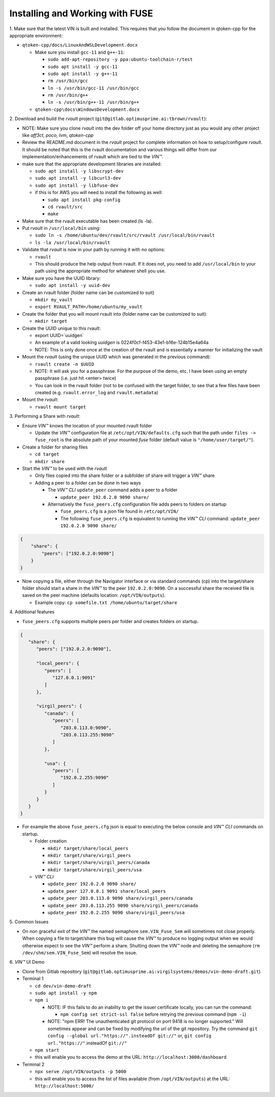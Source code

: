 
**************************************
Installing and Working with FUSE
**************************************

\1\. Make sure that the latest VIN is built and installed.  This requires that you follow the document in qtoken-cpp for the appropriate environment:

* ``qtoken-cpp/docs/LinuxAndWSLDevelopment.docx``
    
  * Make sure you install ``gcc-11`` and ``g++-11``:
    
    * ``sudo add-apt-repository -y ppa:ubuntu-toolchain-r/test``
    * ``sudo apt install -y gcc-11``
    * ``sudo apt install -y g++-11``
    * ``rm /usr/bin/gcc``
    * ``ln -s /usr/bin/gcc-11 /usr/bin/gcc``
    * ``rm /usr/bin/g++``
    * ``ln -s /usr/bin/g++-11 /usr/bin/g++``
    
  * ``qtoken-cpp\docs\WindowsDevelopment.docx``

\2\. Download and build the *rvault* project (``git@gitlab.optimusprime.ai:tbrown/rvault``):

* NOTE: Make sure you clone *rvault* into the dev folder off your home directory just as you would any other project like *aff3ct*, *poco*, *lvm*, *qtoken-cpp*
* Review the README.md document in the *rvault* project for complete information on how to setup/configure *rvault*.  It should be noted that this is the rvault documentation and various things will differ from our implementation/enhancements of rvault which are tied to the *VIN™*.
* make sure that the appropriate development libraries are installed:
   
  * ``sudo apt install -y libscrypt-dev``
  * ``sudo apt install -y libcurl3-dev``
  * ``sudo apt install -y libfuse-dev``
  * if this is for AWS you will need to install the following as well:
       
    * ``sudo apt install pkg-config``
    * ``cd rvault/src``
    * ``make``

* Make sure that the rvault executable has been created (ls -la).
* Put *rvault* in ``/usr/local/bin`` using:

  * ``sudo ln -s /home/ubuntu/dev/rvault/src/rvault /usr/local/bin/rvault``
  * ``ls -la /usr/local/bin/rvault``

* Validate that *rvault* is now in your path by running it with no options:

  * ``rvault``
  * This should produce the help output from rvault.  If it does not, you need to add ``/usr/local/bin`` to your path using the appropriate method for whatever shell you use.

* Make sure you have the UUID library:
  
  * ``sudo apt install -y uuid-dev``

* Create an rvault folder (folder name can be customized to suit)
  
  * ``mkdir my_vault``
  * ``export RVAULT_PATH=/home/ubuntu/my_vault``

* Create the folder that you will mount rvault into (folder name can be customized to suit):
  
  * ``mkdir target``

* Create the UUID unique to this rvault:

  * export UUID=`uuidgen`  
  * An example of a valid looking `uuidgen` is 0224f0cf-f453-43e1-b16e-124b15e4a64a
  * NOTE: This is only done once at the creation of the rvault and is essentially a manner for initializing the vault

* Mount the *rvault* (using the unique UUID which was generated in the previous command):
    
  * ``rvault create -n $UUID``
  * NOTE: It will ask you for a passphrase.  For the purpose of the demo, etc. I have been using an empty passphrase (i.e. just hit <enter> twice)
  * You can look in the rvault folder (not to be confused with the target folder, to see that a few files have been created (e.g. ``rvault.error_log`` and ``rvault.metadata``)

* Mount the *rvault*:

  * ``rvault mount target``

\3\. Performing a Share with *rvault*:

* Ensure *VIN™* knows the location of your mounted rvault folder

  * Update the *VIN™* configuration file at ``/etc/opt/VIN/defaults.cfg`` such that the path under ``files -> fuse_root`` is the absolute path of your mounted *fuse* folder (default value is ``"/home/user/target/"``).

* Create a folder for sharing files
  
  * ``cd target``
  * ``mkdir share``

* Start the *VIN™* to be used with the *rvault*

  * Only files copied into the share folder or a subfolder of share will trigger a *VIN™* share
  * Adding a peer to a folder can be done in two ways
  
    * The  *VIN™ CLI* ``update_peer`` command adds a peer to a folder
    
      * ``update_peer 192.0.2.0 9090 share/``
    
    * Alternatively the ``fuse_peers.cfg`` configuration file adds peers to folders on startup
    
      * ``fuse_peers.cfg`` is a json file found in ``/etc/opt/VIN/``
      * The following ``fuse_peers.cfg`` is equivalent to running the  *VIN™ CLI* command: ``update_peer 192.0.2.0 9090 share/``

.. code-block:: json

    {
        "share": {
            "peers": ["192.0.2.0:9090"]
        }
    }

* Now copying a file, either through the Navigator interface or via standard commands (cp) into the target/share folder should start a share in the *VIN™* to the peer ``192.0.2.0:9090``. On a successful share the received file is saved on the peer machine (defaults location: ``/opt/VIN/outputs``). 
     
  * Example copy: ``cp somefile.txt /home/ubuntu/target/share``

\4\. Additional features

* ``fuse_peers.cfg`` supports multiple peers per folder and creates folders on startup.

.. code-block:: json
   
   {
      "share": {
         "peers": ["192.0.2.0:9090"],

         "local_peers": {
            "peers": [
               "127.0.0.1:9091"
            ]
         },

         "virgil_peers": {
            "canada": {
               "peers": [
                  "203.0.113.0:9090",
                  "203.0.113.255:9090"
               ]
            },

            "usa": {
               "peers": [
                  "192.0.2.255:9090"
               ]
            }
         }
      }
   }


* For example the above ``fuse_peers.cfg`` json is equal to executing the below console and *VIN™ CLI* commands on startup.

  * Folder creation
    
    * ``mkdir target/share/local_peers``
    * ``mkdir target/share/virgil_peers``
    * ``mkdir target/share/virgil_peers/canada``
    * ``mkdir target/share/virgil_peers/usa``

  * *VIN™ CLI*
    
    * ``update_peer 192.0.2.0 9090 share/``
    * ``update_peer 127.0.0.1 9091 share/local_peers``
    * ``update_peer 203.0.113.0 9090 share/virgil_peers/canada``
    * ``update_peer 203.0.113.255 9090 share/virgil_peers/canada``
    * ``update_peer 192.0.2.255 9090 share/virgil_peers/usa``

\5\. Common Issues

* On non graceful exit of the *VIN™* the named semaphore ``sem.VIN_Fuse_Sem`` will sometimes not close properly. When copying a file to target/share this bug will cause the *VIN™* to produce no logging output when we would otherwise expect to see the *VIN™* perform a share. Shutting down the *VIN™* node and deleting the semaphore (``rm /dev/shm/sem.VIN_Fuse_Sem``) will resolve the issue.

\6\. *VIN™* UI Demo
   
* Clone from Gitlab repository (``git@gitlab.optimusprime.ai:virgilsystems/demos/vin-demo-draft.git``)
* Terminal 1

  * ``cd dev/vin-demo-draft``
  * ``sudo apt install -y npm``
  * ``npm i``
  
    * NOTE: IF this fails to do an inability to get the issuer certificate locally, you can run the command:
    
      * ``npm config set strict-ssl false`` before retrying the previous command (``npm -i``)
    
    * NOTE: "npm ERR! The unauthenticated git protocol on port 9418 is no longer supported." Will sometimes appear and can be fixed by modifying the url of the git repository. Try the command ``git config --global url."https://".insteadOf git://"`` or, ``git config url."https://"``.insteadOf ``git://"``

  * ``npm start``
  * this will enable you to access the demo at the URL: ``http://localhost:3000/dashboard``

* Terminal 2

  * ``npx serve /opt/VIN/outputs -p 5000``
  * this will enable you to access the list of files available (from ``/opt/VIN/outputs``) at the URL: ``http://localhost:5000/``